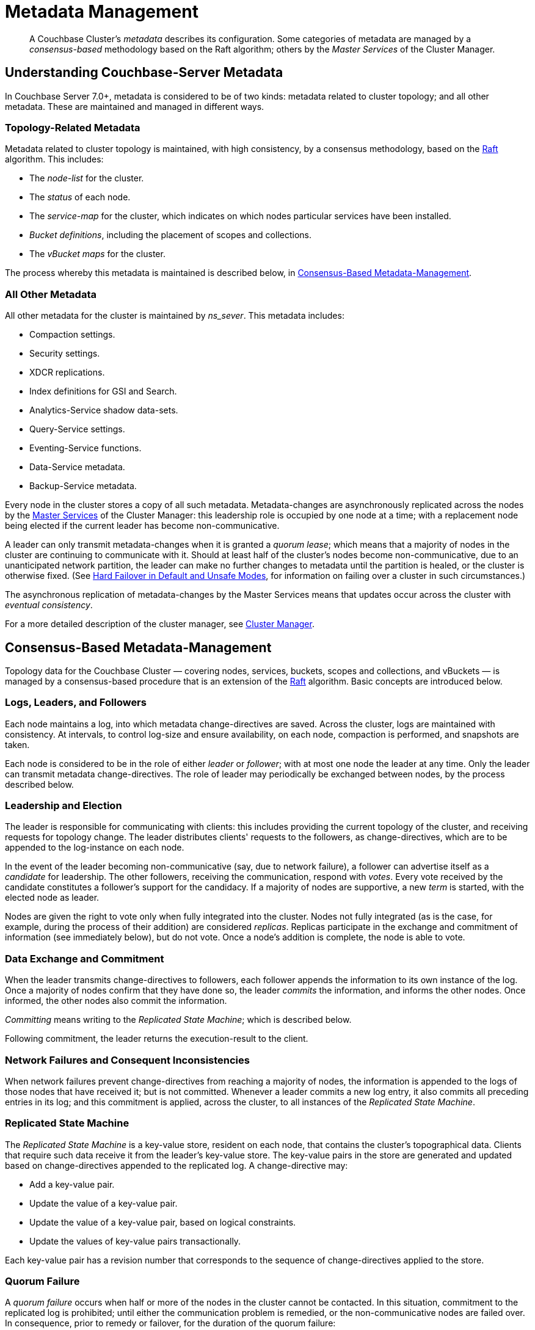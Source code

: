 = Metadata Management

:description: pass:q[A Couchbase Cluster's _metadata_ describes its configuration. Some categories of metadata are managed by a _consensus-based_ methodology based on the Raft algorithm; others by the _Master Services_ of the Cluster Manager. ]

[abstract]
{description}

[#understanding-couchbase-server-metadata]
== Understanding Couchbase-Server Metadata

In Couchbase Server 7.0+, metadata is considered to be of two kinds: metadata related to cluster topology; and all other metadata.
These are maintained and managed in different ways.

[#topology-related-metadata]
=== Topology-Related Metadata

Metadata related to cluster topology is maintained, with high consistency, by a consensus methodology, based on the https://raft.github.io/[Raft^] algorithm.
This includes:

* The _node-list_ for the cluster.
* The _status_ of each node.
* The _service-map_ for the cluster, which indicates on which nodes particular services have been installed.
* _Bucket definitions_, including the placement of scopes and collections.
* The _vBucket maps_ for the cluster.

The process whereby this metadata is maintained is described below, in xref:learn:clusters-and-availability/metadata-management.adoc#consensus-based-metadata-management[Consensus-Based Metadata-Management].

[#all-other-metadata]
=== All Other Metadata

All other metadata for the cluster is maintained by _ns_sever_.
This metadata includes:

* Compaction settings.
* Security settings.
* XDCR replications.
* Index definitions for GSI and Search.
* Analytics-Service shadow data-sets.
* Query-Service settings.
* Eventing-Service functions.
* Data-Service metadata.
* Backup-Service metadata.

Every node in the cluster stores a copy of all such metadata.
Metadata-changes are asynchronously replicated across the nodes by the xref:learn:clusters-and-availability/cluster-manager.adoc#master-services[Master Services] of the Cluster Manager: this leadership role is occupied by one node at a time; with a replacement node being elected if the current leader has become non-communicative.

A leader can only transmit metadata-changes when it is granted a _quorum lease_; which means that a majority of nodes in the cluster are continuing to communicate with it.
Should at least half of the cluster's nodes become non-communicative, due to an unanticipated network partition, the leader can make no further changes to metadata until the partition is healed, or the cluster is otherwise fixed.
(See xref:learn:clusters-and-availability/hard-failover.adoc#default-and-unsafe[Hard Failover in Default and Unsafe Modes], for information on failing over a cluster in such circumstances.)

The asynchronous replication of metadata-changes by the Master Services means that updates occur across the cluster with _eventual consistency_.

For a more detailed description of the cluster manager, see xref:learn:clusters-and-availability/cluster-manager.adoc[Cluster Manager].

[#consensus-based-metadata-management]
== Consensus-Based Metadata-Management

Topology data for the Couchbase Cluster &#8212; covering nodes, services, buckets, scopes and collections, and vBuckets &#8212; is managed by a consensus-based procedure that is an extension of the https://raft.github.io/[Raft^] algorithm.
Basic concepts are introduced below.

[#logs-leaders-and-followers]
=== Logs, Leaders, and Followers

Each node maintains a log, into which metadata change-directives are saved.
Across the cluster, logs are maintained with consistency.
At intervals, to control log-size and ensure availability, on each node, compaction is performed, and snapshots are taken.

Each node is considered to be in the role of either _leader_ or _follower_; with at most one node the leader at any time.
Only the leader can transmit metadata change-directives.
The role of leader may periodically be exchanged between nodes, by the process described below.

[#leadership-election]
=== Leadership and Election

The leader is responsible for communicating with clients: this includes providing the current topology of the cluster, and receiving requests for topology change.
The leader distributes clients' requests to the followers, as change-directives, which are to be appended to the log-instance on each node.

In the event of the leader becoming non-communicative (say, due to network failure), a follower can advertise itself as a _candidate_ for leadership.
The other followers, receiving the communication, respond with _votes_.
Every vote received by the candidate constitutes a follower's support for the candidacy.
If a majority of nodes are supportive, a new _term_ is started, with the elected node as leader.

Nodes are given the right to vote only when fully integrated into the cluster.
Nodes not fully integrated (as is the case, for example, during the process of their addition) are considered _replicas_.
Replicas participate in the exchange and commitment of information (see immediately below), but do not vote.
Once a node's addition is complete, the node is able to vote.

[#data-exchange-and-commitment]
=== Data Exchange and Commitment

When the leader transmits change-directives to followers, each follower appends the information to its own instance of the log.
Once a majority of nodes confirm that they have done so, the leader _commits_ the information, and informs the other nodes.
Once informed, the other nodes also commit the information.

_Committing_ means writing to the _Replicated State Machine_; which is described below.

Following commitment, the leader returns the execution-result to the client.

[#network-failures-and-consequent-inconsistencies]
=== Network Failures and Consequent Inconsistencies

When network failures prevent change-directives from reaching a majority of nodes, the information is appended to the logs of those nodes that have received it; but is not committed.
Whenever a leader commits a new log entry, it also commits all preceding entries in its log; and this commitment is applied, across the cluster, to all instances of the _Replicated State Machine_.

[#replicated-state-machine]
=== Replicated State Machine

The _Replicated State Machine_ is a key-value store, resident on each node, that contains the cluster's topographical data.
Clients that require such data receive it from the leader's key-value store.
The key-value pairs in the store are generated and updated based on change-directives appended to the replicated log.
A change-directive may:

* Add a key-value pair.
* Update the value of a key-value pair.
* Update the value of a key-value pair, based on logical constraints.
* Update the values of key-value pairs transactionally.

Each key-value pair has a revision number that corresponds to the sequence of change-directives applied to the store.

[#quorum-failure]
=== Quorum Failure

A _quorum failure_ occurs when half or more of the nodes in the cluster cannot be contacted.
In this situation, commitment to the replicated log is prohibited; until either the communication problem is remedied, or the non-communicative nodes are failed over.
In consequence, prior to remedy or failover, for the duration of the quorum failure:

- Buckets, scopes, and collections can neither be created nor dropped.

- Nodes cannot be added, joined, failed over, or removed.

See xref:learn:clusters-and-availability/hard-failover.adoc#performing-an-unsafe-failover[Performing an Unsafe Failover], for information on failing over nodes in response to a quorum failure.
